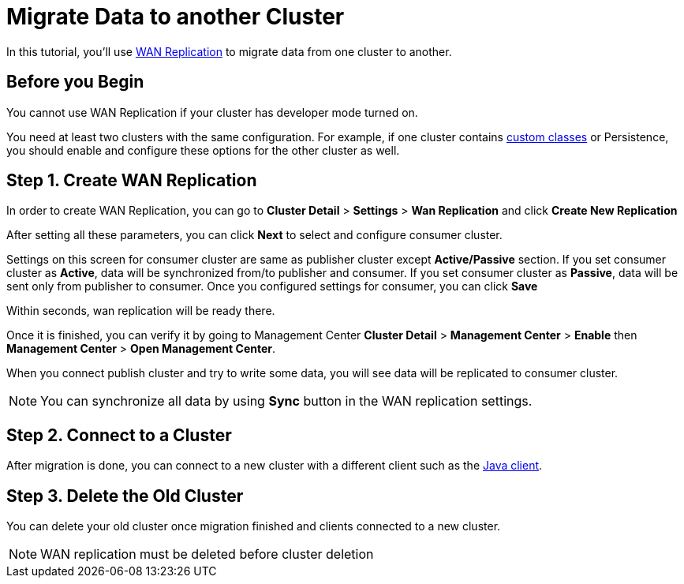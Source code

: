 = Migrate Data to another Cluster
:description: In this tutorial, you'll use xref:wan-replication.adoc[WAN Replication] to migrate data from one cluster to another.

{description}

== Before you Begin

You cannot use WAN Replication if your cluster has developer mode turned on.

You need at least two clusters with the same configuration. For example, if one cluster
contains xref:custom-classes-upload.adoc[custom classes] or Persistence,
you should enable and configure these options for the other cluster as well.

== Step 1. Create WAN Replication

In order to create WAN Replication, you can go to *Cluster Detail* > *Settings* > *Wan Replication* and click *Create New Replication*

After setting all these parameters, you can click *Next* to select and configure consumer cluster.

Settings on this screen for consumer cluster are same as publisher cluster except *Active/Passive* section. If you set consumer cluster as *Active*, data will be synchronized from/to publisher and consumer. If you set consumer cluster as *Passive*, data will be sent only from publisher to consumer.
Once you configured settings for consumer, you can click *Save*

Within seconds, wan replication will be ready there.

Once it is finished, you can verify it by going to Management Center *Cluster Detail* > *Management Center* > *Enable*  then *Management Center* > *Open Management Center*.

When you connect publish cluster and try to write some data, you will see data will be replicated to consumer cluster.

NOTE: You can synchronize all data by using *Sync* button in the WAN replication settings.

== Step 2. Connect to a Cluster

After migration is done, you can connect to a new cluster with a different client such as the xref:java-client.adoc[Java client].

== Step 3. Delete the Old Cluster

You can delete your old cluster once migration finished and clients connected to a new cluster.

NOTE: WAN replication must be deleted before cluster deletion
